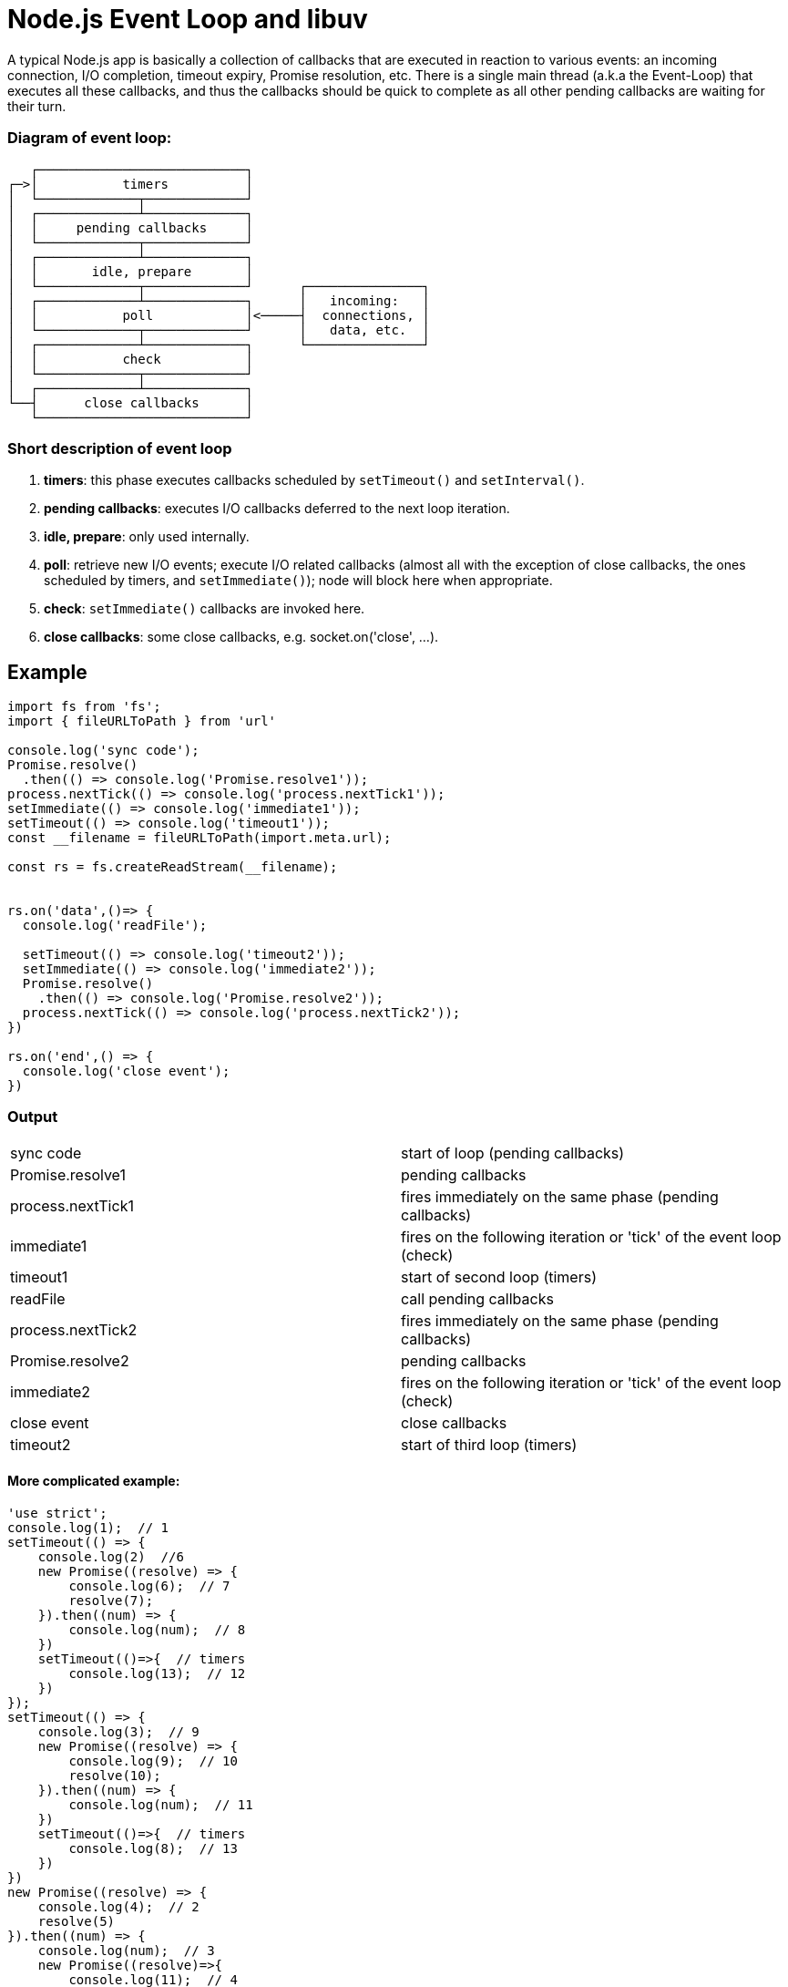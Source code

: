 = Node.js Event Loop and libuv 
ifdef::env-github[]
:tip-caption: :bulb:
:note-caption: :bookmark:
:important-caption: :boom:
:caution-caption: :fire:
:warning-caption: :warning:
endif::[]

A typical Node.js app is basically a collection of callbacks that are executed in reaction to various events: an incoming connection, I/O completion, timeout expiry, Promise resolution, etc. There is a single main thread (a.k.a the Event-Loop) that executes all these callbacks, and thus the callbacks should be quick to complete as all other pending callbacks are waiting for their turn.


=== Diagram of event loop:
----
   ┌───────────────────────────┐
┌─>│           timers          │
│  └─────────────┬─────────────┘
│  ┌─────────────┴─────────────┐
│  │     pending callbacks     │
│  └─────────────┬─────────────┘
│  ┌─────────────┴─────────────┐
│  │       idle, prepare       │
│  └─────────────┬─────────────┘      ┌───────────────┐
│  ┌─────────────┴─────────────┐      │   incoming:   │
│  │           poll            │<─────┤  connections, │
│  └─────────────┬─────────────┘      │   data, etc.  │
│  ┌─────────────┴─────────────┐      └───────────────┘
│  │           check           │
│  └─────────────┬─────────────┘
│  ┌─────────────┴─────────────┐
└──┤      close callbacks      │
   └───────────────────────────┘
----

=== Short description of event loop
====
. *timers*: this phase executes callbacks scheduled by `setTimeout()` and `setInterval()`.
. *pending callbacks*: executes I/O callbacks deferred to the next loop iteration.
. *idle, prepare*: only used internally.
. *poll*: retrieve new I/O events; execute I/O related callbacks (almost all with the exception of close callbacks, the ones scheduled by timers, and `setImmediate()`); node will block here when appropriate.
. *check*: `setImmediate()` callbacks are invoked here.
. *close callbacks*: some close callbacks, e.g. socket.on('close', ...).
====

== Example

[source, js]
----
import fs from 'fs';
import { fileURLToPath } from 'url'

console.log('sync code');
Promise.resolve()
  .then(() => console.log('Promise.resolve1'));
process.nextTick(() => console.log('process.nextTick1'));
setImmediate(() => console.log('immediate1'));
setTimeout(() => console.log('timeout1'));
const __filename = fileURLToPath(import.meta.url);

const rs = fs.createReadStream(__filename); 


rs.on('data',()=> {
  console.log('readFile');

  setTimeout(() => console.log('timeout2'));
  setImmediate(() => console.log('immediate2'));
  Promise.resolve()
    .then(() => console.log('Promise.resolve2'));
  process.nextTick(() => console.log('process.nextTick2'));
})

rs.on('end',() => {
  console.log('close event');
})
----

=== Output
|===
| sync code			 | start of loop (pending callbacks)
| Promise.resolve1   | pending callbacks
| process.nextTick1  | fires immediately on the same phase (pending callbacks)
| immediate1 		 | fires on the following iteration or 'tick' of the event loop (check)
| timeout1 		 	 | start of second loop (timers)
| readFile 			 | call pending callbacks
| process.nextTick2  | fires immediately on the same phase (pending callbacks)
| Promise.resolve2   | pending callbacks
| immediate2		 | fires on the following iteration or 'tick' of the event loop (check)
| close event        | close callbacks
| timeout2			 | start of third loop (timers)
|===

==== More complicated example:
[source, js]
----
'use strict';  
console.log(1);  // 1
setTimeout(() => {  
    console.log(2)  //6
    new Promise((resolve) => { 
        console.log(6);  // 7
        resolve(7);
    }).then((num) => { 
        console.log(num);  // 8
    })
    setTimeout(()=>{  // timers
        console.log(13);  // 12
    })
});
setTimeout(() => {  
    console.log(3);  // 9
    new Promise((resolve) => {
        console.log(9);  // 10
        resolve(10);
    }).then((num) => { 
        console.log(num);  // 11
    })
    setTimeout(()=>{  // timers
        console.log(8);  // 13
    })
})
new Promise((resolve) => {
    console.log(4);  // 2
    resolve(5)
}).then((num) => { 
    console.log(num);  // 3
    new Promise((resolve)=>{ 
        console.log(11);  // 4
        resolve(12);
    }).then((num)=>{ 
        console.log(num);  // 5
    })
})

----
Output: 1，4，5，11，12，2，6，7，3，9，10，8


== process.nextTick()

Looking back at our diagram, any time you call `process.nextTick()` in a given phase, all callbacks passed to `process.nextTick()` will be resolved before the event loop continues. This can create some bad situations because it allows you to "starve" your I/O by making recursive `process.nextTick()` calls, which prevents the event loop from reaching the poll phase.



[source, js]
----
 setTimeout(() => {
     console.log('timer1')

     Promise.resolve().then(function() {
         console.log('promise1')
     })
 }, 0)

for(let i = 0;i<5;i++){
    process.nextTick(() => {
        console.log('nextTick');
    })
}
----

From docs: #We recommend developers use `setImmediate()` in all cases because it's easier to reason about.#

= `setImmediate()` vs `setTimeout()`


`setImmediate()` and `setTimeout()` are similar, but behave in different ways depending on when they are called.

`setImmediate()` is designed to execute a script once the current poll phase completes.
`setTimeout()` schedules a script to be run after a minimum threshold in ms has elapsed.

[source, js]
----
// fires on next loop (delay is always more or equal 1)
setTimeout(() => {
    console.log('timeout');
}, 0)

//fires on the following iteration or 'tick' of the event loop
setImmediate(() => {
    console.log('immediate')
})
----

More info: https://nodejs.org/api/timers.html

=== Useful links
. https://nodejs.org/en/docs/guides/event-loop-timers-and-nexttick/
. https://nodejs.org/en/docs/guides/timers-in-node/
. https://nodejs.org/en/docs/guides/dont-block-the-event-loop/
.. (examples link about block event loop and threads)
. https://dou.ua/forums/topic/31698/
. https://habr.com/ru/post/336498/


= #(Advanced part)#

=== Libuv and js 'phases' and code comparison


image::https://github.com/zeeskhan1990/node-event-loop-thread-pool/raw/9a1c4e2a01551391b4efba0d15423c2a822f4284/media/b2cd1e7c6a3efad385ed38545ffa09be.jpg[600]

=== The I/O loop

The I/O (or event) loop is the central part (core) of libuv. It establishes the content for all I/O operations, and it’s meant to be tied to a single thread. One can run multiple event loops as long as each runs in a different thread. The libuv event loop (or any other API involving the loop or handles, for that matter) is not thread-safe except where stated otherwise.

In order to better understand how the event loop operates, the following diagram illustrates all stages of a loop iteration:

image::https://github.com/zeeskhan1990/node-event-loop-thread-pool/raw/9a1c4e2a01551391b4efba0d15423c2a822f4284/media/624c9768d8888b109a4649298c0cb091.png[600]

. The loop concept of ‘now’ is updated. The event loop caches the current time at the start of the event loop tick in order to reduce the number of time-related system calls.

. If the loop is alive an iteration is started, otherwise the loop will exit immediately. So, when is a loop considered to be alive? If a loop has active and ref’d handles, active requests or closing handles it’s considered to be alive.

. Due timers are run. All active timers scheduled for a time before the loop’s concept of now get their callbacks called.

. Pending callbacks are called. All I/O callbacks are called right after polling for I/O, for the most part. There are cases, however, in which calling such a callback is deferred for the next loop iteration. If the previous iteration deferred any I/O callback it will be run at this point.

. Idle handle callbacks are called. Despite the unfortunate name, idle handles are run on every loop iteration, if they are active.

. Prepare handle callbacks are called. Prepare handles get their callbacks called right before the loop will block for I/O.

. Poll timeout is calculated. Before blocking for I/O the loop calculates for how long it should block. These are the rules when calculating the timeout:

.. If the loop was run with the `UV_RUN_NOWAIT` flag, the timeout is 0.

.. If the loop is going to be stopped (`uv_stop()` was called), the timeout is 0.

.. If there are no active handles or requests, the timeout is 0.

.. If there are any idle handles active, the timeout is 0.

.. If there are any handles pending to be closed, the timeout is 0.

.. If none of the above cases matches, the timeout of the closest timer is taken, or if there are no active timers, infinity.

. The loop blocks for I/O. At this point the loop will block for I/O for the duration calculated in the previous step. All I/O related handles that were monitoring a given file descriptor for a read or write operation get their callbacks called at this point.

. Check handle callbacks are called. Check handles get their callbacks called right after the loop has blocked for I/O. Check handles are essentially the counterpart of prepare handles.

. Close callbacks are called. If a handle was closed by calling `uv_close()` it will get the close callback called.

. Special case in case the loop was run with `UV_RUN_ONCE`, as it implies forward progress. It’s possible that no I/O callbacks were fired after blocking for I/O, but some time has passed so there might be timers which are due, those timers get their callbacks called.

. Iteration ends. If the loop was run with `UV_RUN_NOWAIT` or `UV_RUN_ONCE` modes the iteration ends and `uv_run()` will return. If the loop was run with `UV_RUN_DEFAULT` it will continue from the start if it’s still alive, otherwise it will also end.

Two things to keep in mind regarding setImmediate in the check phase of the loop :

If the poll phase becomes idle and scripts have been queued with `setImmediate()`, the event loop may continue to the check phase rather than waiting.

If an immediate timer is queued from inside an executing callback, that timer will not be triggered until the next event loop iteration

=== Libuv uv_run (event loop main function).
Node.js use libuv to implement event loop.
Libuv is a multi-platform support library with a focus on asynchronous I/O.

To understand the whole cycle of event loop we need to dig dipper.

[source, c]
----
//1
int uv_run(uv_loop_t* loop, uv_run_mode mode) {
  int timeout;
  int r;
  int can_sleep;

  //2
  r = uv__loop_alive(loop);
  if (!r)
    uv__update_time(loop);

  while (r != 0 && loop->stop_flag == 0) {
    //3
    uv__update_time(loop);
    //4
    uv__run_timers(loop);
    
     can_sleep =
        QUEUE_EMPTY(&loop->pending_queue) && QUEUE_EMPTY(&loop->idle_handles);
        
        
    //5
    uv__run_pending(loop);
    uv__run_idle(loop);
    uv__run_prepare(loop);

     timeout = 0;
    if ((mode == UV_RUN_ONCE && can_sleep) || mode == UV_RUN_DEFAULT)
    //6
      timeout = uv__backend_timeout(loop);
	
    //7
    uv__io_poll(loop, timeout);
    //8
    uv__run_check(loop);
    //9
    uv__run_closing_handles(loop);


    r = uv__loop_alive(loop);

  }

  if (loop->stop_flag != 0)
    loop->stop_flag = 0;

  return r;
}

----

. Runs the event loop. It will act differently depending on the specified mode:
`UV_RUN_DEFAULT`: Runs the event loop until there are no more active and referenced handles or requests. Returns non-zero if `uv_stop()` was called and there are still active handles or requests. Returns zero in all other cases.
`UV_RUN_ONCE`: Poll for i/o once. Note that this function blocks if there are no pending callbacks. Returns zero when done (no active handles or requests left), or non-zero if more callbacks are expected (meaning you should run the event loop again sometime in the future).
`UV_RUN_NOWAIT`: Poll for i/o once but don’t block if there are no pending callbacks. Returns zero if done (no active handles or requests left), or non-zero if more callbacks are expected (meaning you should run the event loop again sometime in the future). `uv_run()` is not reentrant. It must not be called from a callback.
. Check whether there are any referenced handlers [pending callbacks, idle/prepare handler, check handler, close handler] to be invoked, or any active operations pending
. This will send a system call to get the current time and update the loop time (This is used to identify expired timers).
. Run all expired timers.
. Run all pending I/O callbacks. Pending callbacks are called. All I/O callbacks are called right after polling for I/O, for the most part. There are cases, however, in which calling such a callback is deferred for the next loop iteration. If the previous iteration deferred any I/O callback it will be run at this point. If the `pending_queue` is empty, this function will return 0. Otherwise, all callbacks in `pending_queue` will be executed, and the function will return 1.
. Init timeout.
. If the timeout value is zero, I/O polling will be skipped and the event loop will move onto check handlers (`setImmediate`) phase.
. Run all check handlers (`setImmediate` callbacks will run here).
. Run all close handlers.


== 2.uv__loop_alive
Checks if there are any active "handles" to be invoked,
any active requests pending, any active close handles to be invoked.
Broadly, `uv__has_active_handles` -> checks if there are open handles/file descriptors.
A handle is an object that can do something while it is active. File descriptors includes
descriptos for files, sockets, pipes, terminal, almost any I/O endpoint.
`uv__has_active_reqs` -> checks if there are active I/O requests. 
Requests represent short-lived operations. Requests can operate over handles.
An example could be a write request operating over a file handle.
[source, c]
----
static int uv__loop_alive(const uv_loop_t* loop) {
  return uv__has_active_handles(loop) ||
         uv__has_active_reqs(loop) ||
         loop->closing_handles != NULL;
}
----




== 4.uv__run_timers

The event loop structure contains a so-called bunch of timers. The timer-start function pulls the timer handler with the shortest time from the heap and compares this value with the time the event loop ran. If the timer time is less, then this timer stops (it is removed from the heap, its handler is also removed from the heap). The next step is to check if it needs to be restarted.

In Node.js (JavaScript) we have the setInterval and setTimeout functions, in libuv terms they are the same thing - a timer (uv_timer_t), with the only difference being that the interval timer has a repeat flag (repeat = 1).

[source, c]
----
void uv__run_timers(uv_loop_t *loop)
{
  struct heap_node *heap_node;
  uv_timer_t *handle;

  for (;;)
  {
    heap_node = heap_min(timer_heap(loop));
    if (heap_node == NULL)
      break;

    handle = container_of(heap_node, uv_timer_t, heap_node);
    if (handle->timeout > loop->time)
      break;

    uv_timer_stop(handle);
    uv_timer_again(handle);
    handle->timer_cb(handle);
  }
}
----


== 5.uv__run_pending

Calls are stored in a queue. These can be handlers for reading or writing a file, TCP or UDP connections, in general, any I / O operations.


[source, c]
----
static void uv__run_pending(uv_loop_t* loop) {
  QUEUE* q;
  QUEUE pq;
  uv__io_t* w;

  QUEUE_MOVE(&loop->pending_queue, &pq);

  while (!QUEUE_EMPTY(&pq)) {
    q = QUEUE_HEAD(&pq);
    QUEUE_REMOVE(q);
    QUEUE_INIT(q);
    w = QUEUE_DATA(q, uv__io_t, pending_queue);
    w->cb(loop, w, POLLOUT);
  }
}
----

== 6.uv_backend_timeout

The implementation's calculation of the execution time of an external I/O operation is similar to the function of starting timers, since the value of this time is calculated based on the nearest timer. By the way, this is how the non-blocking poll model is achieved.
[source, c]
----
int uv_backend_timeout(const uv_loop_t* loop) {
  if (loop->stop_flag != 0)
    return 0;

  if (!uv__has_active_handles(loop) && !uv__has_active_reqs(loop))
    return 0;

  if (!QUEUE_EMPTY(&loop->idle_handles))
    return 0;

  if (!QUEUE_EMPTY(&loop->pending_queue))
    return 0;

  if (loop->closing_handles)
    return 0;

  return uv__next_timeout(loop);
}

int uv__next_timeout(const uv_loop_t* loop) {
  const struct heap_node* heap_node;
  const uv_timer_t* handle;
  uint64_t diff;

  heap_node = heap_min(timer_heap(loop));
  if (heap_node == NULL)
    return -1; /* block indefinitely */

  handle = container_of(heap_node, uv_timer_t, heap_node);
  if (handle->timeout <= loop->time)
    return 0;

  diff = handle->timeout - loop->time;
  if (diff > INT_MAX)
    diff = INT_MAX;

  return (int) diff;
}
----


== 9.uv__run_closing_handles

This function iterates over the list of close handlers and attempts to complete the close for each one. If the handler has a special close callback, then that callback is fired on finish.

[source, c]
----
static void uv__run_closing_handles(uv_loop_t* loop) {
  uv_handle_t* p;
  uv_handle_t* q;

  p = loop->closing_handles;
  loop->closing_handles = NULL;

  while (p) {
    q = p->next_closing;
    uv__finish_close(p);
    p = q;
  }
}

static void uv__finish_close(uv_handle_t* handle) {
  uv_signal_t* sh;

  /* Note: while the handle is in the UV_HANDLE_CLOSING state now, it's still
   * possible for it to be active in the sense that uv__is_active() returns
   * true.
   *
   * A good example is when the user calls uv_shutdown(), immediately followed
   * by uv_close(). The handle is considered active at this point because the
   * completion of the shutdown req is still pending.
   */
  assert(handle->flags & UV_HANDLE_CLOSING);
  assert(!(handle->flags & UV_HANDLE_CLOSED));
  handle->flags |= UV_HANDLE_CLOSED;

  switch (handle->type) {
    case UV_PREPARE:
    case UV_CHECK:
    case UV_IDLE:
    case UV_ASYNC:
    case UV_TIMER:
    case UV_PROCESS:
    case UV_FS_EVENT:
    case UV_FS_POLL:
    case UV_POLL:
      break;

    case UV_SIGNAL:
      /* If there are any caught signals "trapped" in the signal pipe,
       * we can't call the close callback yet. Reinserting the handle
       * into the closing queue makes the event loop spin but that's
       * okay because we only need to deliver the pending events.
       */
      sh = (uv_signal_t*) handle;
      if (sh->caught_signals > sh->dispatched_signals) {
        handle->flags ^= UV_HANDLE_CLOSED;
        uv__make_close_pending(handle);  /* Back into the queue. */
        return;
      }
      break;

    case UV_NAMED_PIPE:
    case UV_TCP:
    case UV_TTY:
      uv__stream_destroy((uv_stream_t*)handle);
      break;

    case UV_UDP:
      uv__udp_finish_close((uv_udp_t*)handle);
      break;

    default:
      assert(0);
      break;
  }

  uv__handle_unref(handle);
  QUEUE_REMOVE(&handle->handle_queue);

  if (handle->close_cb) {
    handle->close_cb(handle);
  }
}
----


